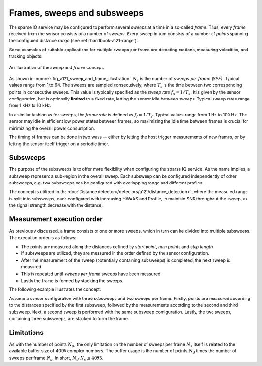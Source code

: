 .. _handbook-a121-spf:

Frames, sweeps and subsweeps
============================

The sparse IQ service may be configured to perform several *sweeps* at a time in a so-called *frame*.
Thus, every *frame* received from the sensor consists of a number of *sweeps*.
Every sweep in turn consists of a number of *points* spanning the configured distance *range* (see :ref:`handbook-a121-range`).

Some examples of suitable applications for multiple sweeps per frame are detecting motions, measuring velocities, and tracking objects.

.. _fig_a121_sweep_and_frame_illustration:
.. figure:: /_tikz/res/handbook/a121/sweep_and_frame_illustration.png
   :align: center
   :width: 60%

   An illustration of the *sweep* and *frame* concept.

As shown in :numref:`fig_a121_sweep_and_frame_illustration`,
:math:`N_s` is the number of *sweeps per frame (SPF)*.
Typical values range from 1 to 64.
The sweeps are sampled consecutively, where :math:`T_s` is the time between two corresponding points in consecutive sweeps.
This value is typically specified as the *sweep rate* :math:`f_s=1/T_s`.
It is given by the sensor configuration, but is optionally **limited** to a fixed rate, letting the sensor idle between sweeps.
Typical sweep rates range from 1 kHz to 10 kHz.

In a similar fashion as for sweeps, the *frame rate* is defined as :math:`f_f=1/T_f`.
Typical values range from 1 Hz to 100 Hz.
The sensor may idle in efficient low power states between frames,
so maximizing the idle time between frames is crucial for minimizing the overall power consumption.

.. math::
    :label:

    T_f \geq N_s \cdot T_s
    \Leftrightarrow
    f_f \leq f_s / N_s

The timing of frames can be done in two ways --
either by letting the host trigger measurements of new frames,
or by letting the sensor itself trigger on a periodic timer.

..
    TODO: See :ref:`sec:timing` for a detailed description of the timing in a frame.

Subsweeps
---------
The purpose of the subsweeps is to offer more flexibility when configuring the sparse IQ service.
As the name implies, a subsweep represent a sub-region in the overall sweep.
Each subsweep can be configured independently of other subsweeps, e.g. two subsweeps can be configured with overlapping range and different profiles.

The concept is utilized in the :doc:`Distance detector</detectors/a121/distance_detection>`, where the measured range is split into subsweeps, each configured with increasing HWAAS and Profile, to maintain SNR throughout the sweep, as the signal strength decrease with the distance.

Measurement execution order
---------------------------
As previously discussed, a frame consists of one or more sweeps, which in turn can be divided into multiple subsweeps.
The execution order is as follows:

- The points are measured along the distances defined by *start point*, *num points* and *step length*.
- If subsweeps are utilized, they are measured in the order defined by the sensor configuration.
- After the measurement of the sweep (potentially containing subsweeps) is completed, the next sweep is measured.
- This is repeated until *sweeps per frame* sweeps have been measured
- Lastly the frame is formed by stacking the sweeps.

The following example illustrates the concept:

Assume a sensor configuration with three subsweeps and two sweeps per frame.
Firstly, points are measured according to the distances specified by the first subsweep, followed by the measurements according to the second and third subsweep.
Next, a second sweep is performed with the same subsweep configuration.
Lastly, the two sweeps, containing three subsweeps, are stacked to form the frame.

Limitations
-----------

As with the number of points :math:`N_d`, the only limitation on the number of sweeps per frame :math:`N_s` itself is related to the available buffer size of 4095 complex numbers.
The buffer usage is the number of points :math:`N_d` times the number of sweeps per frame :math:`N_s`.
In short, :math:`N_d \cdot N_s \leq 4095`.
